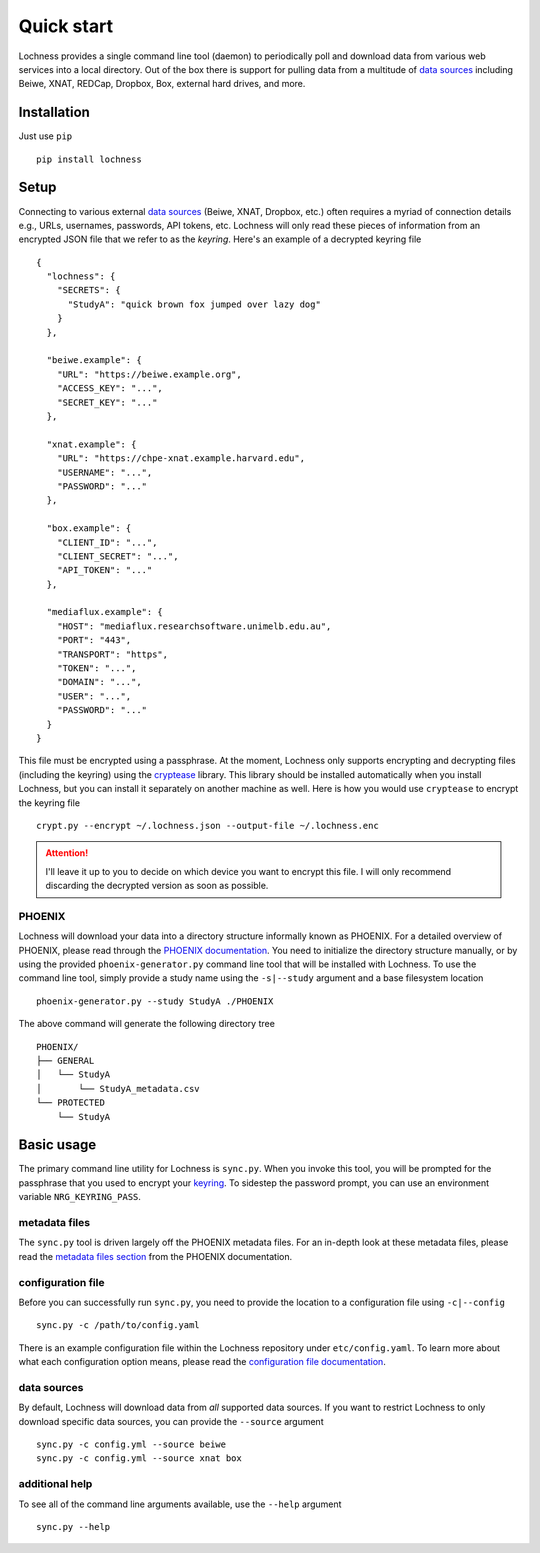 Quick start
===========
Lochness provides a single command line tool (daemon) to periodically poll
and download data from various web services into a local directory. Out of
the box there is support for pulling data from a multitude of 
`data sources <data_sources.html>`_ including Beiwe, XNAT, REDCap, 
Dropbox, Box, external hard drives, and more.

Installation
------------
Just use ``pip`` ::

    pip install lochness

Setup
-----
Connecting to various external `data sources <data_sources.html>`_
(Beiwe, XNAT, Dropbox, etc.) often requires a myriad of connection details 
e.g., URLs, usernames, passwords, API tokens, etc. Lochness will only read 
these pieces of information from an encrypted JSON file that we refer to as 
the *keyring*. Here's an example of a decrypted keyring file ::

    {
      "lochness": {
        "SECRETS": {
          "StudyA": "quick brown fox jumped over lazy dog"
        }
      },

      "beiwe.example": {
        "URL": "https://beiwe.example.org",
        "ACCESS_KEY": "...",
        "SECRET_KEY": "..."
      },

      "xnat.example": {
        "URL": "https://chpe-xnat.example.harvard.edu",
        "USERNAME": "...",
        "PASSWORD": "..."
      },

      "box.example": {
        "CLIENT_ID": "...",
        "CLIENT_SECRET": "...",
        "API_TOKEN": "..."
      },

      "mediaflux.example": {
        "HOST": "mediaflux.researchsoftware.unimelb.edu.au",
        "PORT": "443",
        "TRANSPORT": "https",
        "TOKEN": "...",
        "DOMAIN": "...",
        "USER": "...",
        "PASSWORD": "..."
      }
    }

This file must be encrypted using a passphrase. At the moment, Lochness only
supports encrypting and decrypting files (including the keyring) using the
`cryptease <https://github.com/harvard-nrg/cryptease>`_ library. This library
should be installed automatically when you install Lochness, but you can
install it separately on another machine as well. Here is how you would use
``cryptease`` to encrypt the keyring file ::

    crypt.py --encrypt ~/.lochness.json --output-file ~/.lochness.enc

.. attention::
   I'll leave it up to you to decide on which device you want to encrypt this
   file. I will only recommend discarding the decrypted version as soon as 
   possible.

PHOENIX
~~~~~~~
Lochness will download your data into a directory structure informally known as
PHOENIX. For a detailed overview of PHOENIX, please read through the 
`PHOENIX documentation <phoenix.html>`_. You need to initialize the directory structure 
manually, or by using the provided ``phoenix-generator.py`` command line tool that will 
be installed with Lochness. To use the command line tool, simply provide a study name 
using the ``-s|--study`` argument and a base filesystem location ::

    phoenix-generator.py --study StudyA ./PHOENIX

The above command will generate the following directory tree ::

    PHOENIX/
    ├── GENERAL
    │   └── StudyA
    │       └── StudyA_metadata.csv
    └── PROTECTED
        └── StudyA

Basic usage
-----------
The primary command line utility for Lochness is ``sync.py``. When you invoke this 
tool, you will be prompted for the passphrase that you used to encrypt your 
`keyring <#setup>`_. To sidestep the password prompt, you can use an environment 
variable ``NRG_KEYRING_PASS``.

metadata files
~~~~~~~~~~~~~~
The ``sync.py`` tool is driven largely off the PHOENIX metadata files. For an 
in-depth look at these metadata files, please read the 
`metadata files section <phoenix.html#metadata-files>`_ from the PHOENIX documentation.

configuration file
~~~~~~~~~~~~~~~~~~
Before you can successfully run ``sync.py``, you need to provide the location 
to a configuration file using ``-c|--config`` ::

    sync.py -c /path/to/config.yaml

There is an example configuration file within the Lochness repository under 
``etc/config.yaml``. To learn more about what each configuration option 
means, please read the `configuration file documentation <configuration_file.html>`_.

data sources
~~~~~~~~~~~~
By default, Lochness will download data from *all* supported data sources. If 
you want to restrict Lochness to only download specific data sources, you can 
provide the ``--source`` argument ::

    sync.py -c config.yml --source beiwe
    sync.py -c config.yml --source xnat box

additional help
~~~~~~~~~~~~~~~
To see all of the command line arguments available, use the ``--help`` argument ::

    sync.py --help

